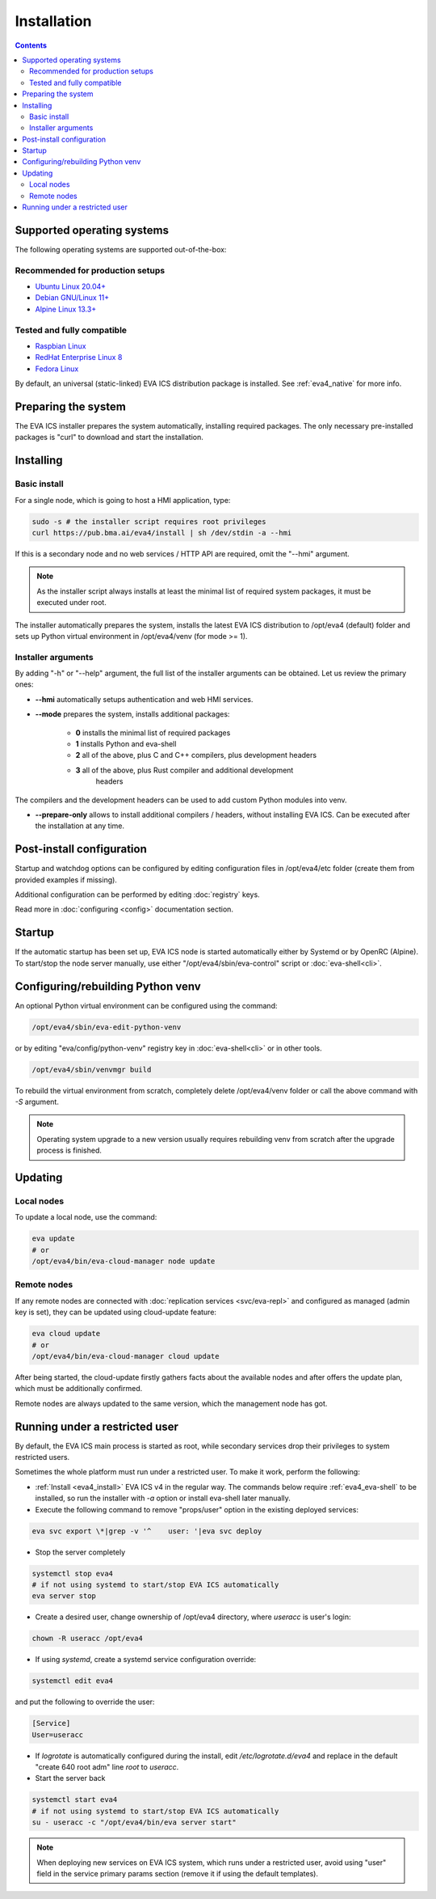 Installation
************

.. contents::

.. _eva4_supported_os:

Supported operating systems
===========================

The following operating systems are supported out-of-the-box:

Recommended for production setups
---------------------------------

* `Ubuntu Linux 20.04+ <https://ubuntu.com>`_
* `Debian GNU/Linux 11+ <https://www.debian.org>`_
* `Alpine Linux 13.3+ <https://alpinelinux.org>`_

Tested and fully compatible
---------------------------

* `Raspbian Linux <https://www.raspberrypi.org>`_
* `RedHat Enterprise Linux 8 <https://www.redhat.com/en/technologies/linux-platforms/enterprise-linux/>`_
* `Fedora Linux <https://getfedora.org>`_

By default, an universal (static-linked) EVA ICS distribution package is
installed. See :ref:`eva4_native` for more info.

Preparing the system
====================

The EVA ICS installer prepares the system automatically, installing required
packages. The only necessary pre-installed packages is "curl" to download and
start the installation.

.. _eva4_install:

Installing
==========

Basic install
-------------

For a single node, which is going to host a HMI application, type:

.. code:: shell

    sudo -s # the installer script requires root privileges
    curl https://pub.bma.ai/eva4/install | sh /dev/stdin -a --hmi

If this is a secondary node and no web services / HTTP API are required, omit
the "--hmi" argument.

.. note::

    As the installer script always installs at least the minimal list of
    required system packages, it must be executed under root.

The installer automatically prepares the system, installs the latest EVA ICS
distribution to /opt/eva4 (default) folder and sets up Python virtual
environment in /opt/eva4/venv (for mode >= 1).

Installer arguments
-------------------

By adding "-h" or "--help" argument, the full list of the installer arguments
can be obtained. Let us review the primary ones:

* **\--hmi** automatically setups authentication and web HMI services.

* **\--mode** prepares the system, installs additional packages:

    * **0** installs the minimal list of required packages
    
    * **1** installs Python and eva-shell

    * **2** all of the above, plus C and C++ compilers, plus development headers

    * **3** all of the above, plus Rust compiler and additional development
            headers

The compilers and the development headers can be used to add custom Python
modules into venv.

* **\--prepare-only** allows to install additional compilers / headers, without
  installing EVA ICS. Can be executed after the installation at any time.

Post-install configuration
==========================

Startup and watchdog options can be configured by editing configuration files
in /opt/eva4/etc folder (create them from provided examples if missing).

Additional configuration can be performed by editing :doc:`registry` keys.

Read more in :doc:`configuring <config>` documentation section.

Startup
=======

If the automatic startup has been set up, EVA ICS node is started automatically
either by Systemd or by OpenRC (Alpine). To start/stop the node server
manually, use either "/opt/eva4/sbin/eva-control" script or
:doc:`eva-shell<cli>`.

Configuring/rebuilding Python venv
==================================

An optional Python virtual environment can be configured using the command:

.. code:: shell

    /opt/eva4/sbin/eva-edit-python-venv

or by editing "eva/config/python-venv" registry key in :doc:`eva-shell<cli>` or
in other tools.

.. code:: shell

    /opt/eva4/sbin/venvmgr build

To rebuild the virtual environment from scratch, completely delete
/opt/eva4/venv folder or call the above command with *-S* argument.

.. note::

    Operating system upgrade to a new version usually requires rebuilding venv
    from scratch after the upgrade process is finished.

.. _eva4_updating:

Updating
========

Local nodes
-----------

To update a local node, use the command:

.. code:: shell

    eva update
    # or
    /opt/eva4/bin/eva-cloud-manager node update

.. _eva4_cloud_updating:

Remote nodes
------------

If any remote nodes are connected with :doc:`replication services
<svc/eva-repl>` and configured as managed (admin key is set), they can be
updated using cloud-update feature:

.. code:: shell

    eva cloud update
    # or
    /opt/eva4/bin/eva-cloud-manager cloud update

After being started, the cloud-update firstly gathers facts about the available
nodes and after offers the update plan, which must be additionally confirmed.

Remote nodes are always updated to the same version, which the management node
has got.

Running under a restricted user
===============================

By default, the EVA ICS main process is started as root, while secondary
services drop their privileges to system restricted users.

Sometimes the whole platform must run under a restricted user. To make it work,
perform the following:

* :ref:`Install <eva4_install>` EVA ICS v4 in the regular way. The commands
  below require :ref:`eva4_eva-shell` to be installed, so run the installer
  with *-a* option or install eva-shell later manually.

* Execute the following command to remove "props/user" option in the existing
  deployed services:

.. code:: shell

    eva svc export \*|grep -v '^    user: '|eva svc deploy

* Stop the server completely

.. code:: shell

    systemctl stop eva4
    # if not using systemd to start/stop EVA ICS automatically
    eva server stop

* Create a desired user, change ownership of /opt/eva4 directory, where
  *useracc* is user's login:

.. code:: shell

    chown -R useracc /opt/eva4

* If using *systemd*, create a systemd service configuration override:

.. code:: shell

    systemctl edit eva4

and put the following to override the user:

.. code:: ini

    [Service]
    User=useracc

* If *logrotate* is automatically configured during the install, edit
  */etc/logrotate.d/eva4* and replace in the default "create 640 root adm" line
  *root* to *useracc*.

* Start the server back

.. code:: shell

    systemctl start eva4
    # if not using systemd to start/stop EVA ICS automatically
    su - useracc -c "/opt/eva4/bin/eva server start"

.. note::

    When deploying new services on EVA ICS system, which runs under a
    restricted user, avoid using "user" field in the service primary params
    section (remove it if using the default templates).
